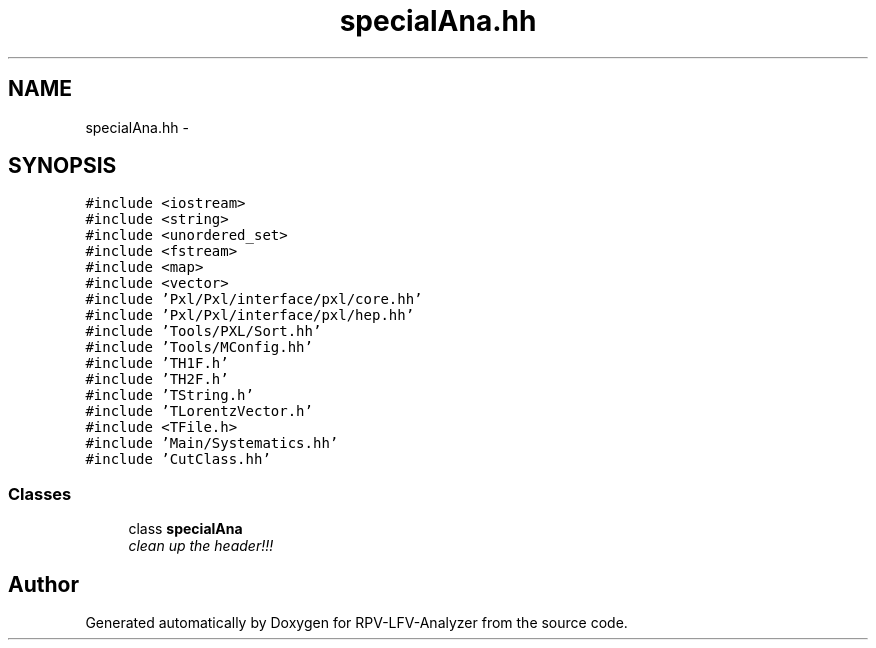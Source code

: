 .TH "specialAna.hh" 3 "Fri Feb 13 2015" "RPV-LFV-Analyzer" \" -*- nroff -*-
.ad l
.nh
.SH NAME
specialAna.hh \- 
.SH SYNOPSIS
.br
.PP
\fC#include <iostream>\fP
.br
\fC#include <string>\fP
.br
\fC#include <unordered_set>\fP
.br
\fC#include <fstream>\fP
.br
\fC#include <map>\fP
.br
\fC#include <vector>\fP
.br
\fC#include 'Pxl/Pxl/interface/pxl/core\&.hh'\fP
.br
\fC#include 'Pxl/Pxl/interface/pxl/hep\&.hh'\fP
.br
\fC#include 'Tools/PXL/Sort\&.hh'\fP
.br
\fC#include 'Tools/MConfig\&.hh'\fP
.br
\fC#include 'TH1F\&.h'\fP
.br
\fC#include 'TH2F\&.h'\fP
.br
\fC#include 'TString\&.h'\fP
.br
\fC#include 'TLorentzVector\&.h'\fP
.br
\fC#include <TFile\&.h>\fP
.br
\fC#include 'Main/Systematics\&.hh'\fP
.br
\fC#include 'CutClass\&.hh'\fP
.br

.SS "Classes"

.in +1c
.ti -1c
.RI "class \fBspecialAna\fP"
.br
.RI "\fIclean up the header!!! \fP"
.in -1c
.SH "Author"
.PP 
Generated automatically by Doxygen for RPV-LFV-Analyzer from the source code\&.
